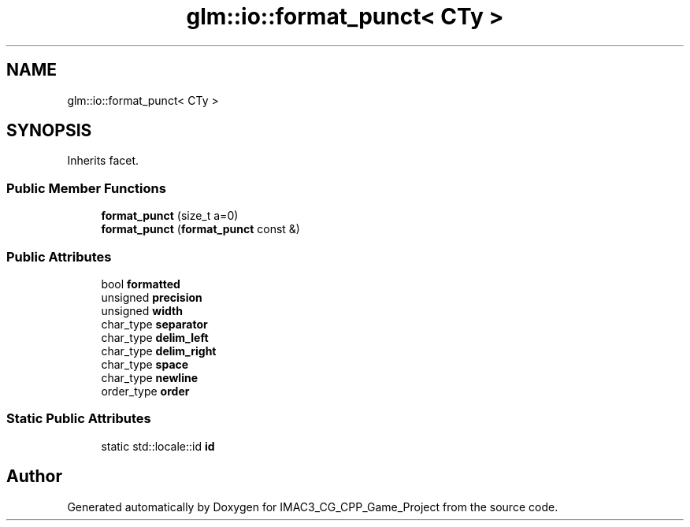 .TH "glm::io::format_punct< CTy >" 3 "Fri Dec 14 2018" "IMAC3_CG_CPP_Game_Project" \" -*- nroff -*-
.ad l
.nh
.SH NAME
glm::io::format_punct< CTy >
.SH SYNOPSIS
.br
.PP
.PP
Inherits facet\&.
.SS "Public Member Functions"

.in +1c
.ti -1c
.RI "\fBformat_punct\fP (size_t a=0)"
.br
.ti -1c
.RI "\fBformat_punct\fP (\fBformat_punct\fP const &)"
.br
.in -1c
.SS "Public Attributes"

.in +1c
.ti -1c
.RI "bool \fBformatted\fP"
.br
.ti -1c
.RI "unsigned \fBprecision\fP"
.br
.ti -1c
.RI "unsigned \fBwidth\fP"
.br
.ti -1c
.RI "char_type \fBseparator\fP"
.br
.ti -1c
.RI "char_type \fBdelim_left\fP"
.br
.ti -1c
.RI "char_type \fBdelim_right\fP"
.br
.ti -1c
.RI "char_type \fBspace\fP"
.br
.ti -1c
.RI "char_type \fBnewline\fP"
.br
.ti -1c
.RI "order_type \fBorder\fP"
.br
.in -1c
.SS "Static Public Attributes"

.in +1c
.ti -1c
.RI "static std::locale::id \fBid\fP"
.br
.in -1c

.SH "Author"
.PP 
Generated automatically by Doxygen for IMAC3_CG_CPP_Game_Project from the source code\&.
